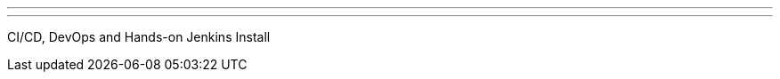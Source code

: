 ---
:page-eventTitle: Brasilia JAM
:page-eventStartDate: 2017-04-08T14:00:00
:page-eventLink: https://www.meetup.com/Brasilia-Jenkins-Area-Meetup/events/238645566/
---
CI/CD, DevOps and Hands-on Jenkins Install
